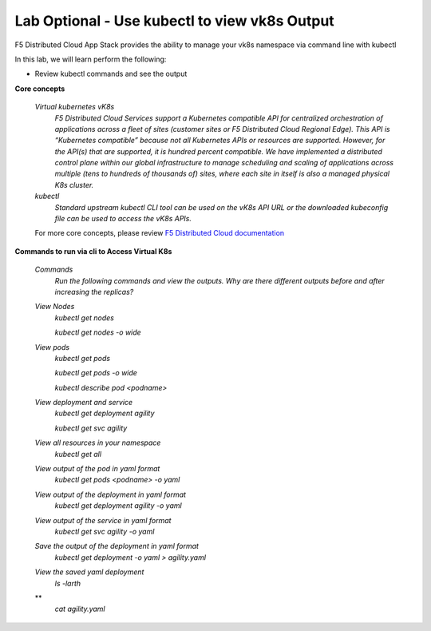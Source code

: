 Lab Optional - Use kubectl to view vk8s Output
-----------------------------

F5 Distributed Cloud App Stack provides the ability to manage your vk8s namespace via command line with kubectl 

In this lab, we will learn perform the following:

•  Review kubectl commands and see the output

**Core concepts**

   *Virtual kubernetes vK8s*
      `F5 Distributed Cloud Services support a Kubernetes compatible API for centralized orchestration of applications across a fleet of sites (customer sites or F5 Distributed Cloud Regional Edge). This API is “Kubernetes compatible” because not all Kubernetes APIs or resources are supported. However, for the API(s) that are supported, it is hundred percent compatible. We have implemented a distributed control plane within our global infrastructure to manage scheduling and scaling of applications across multiple (tens to hundreds of thousands of) sites, where each site in itself is also a managed physical K8s cluster.`

   *kubectl*
      `Standard upstream kubectl CLI tool can be used on the vK8s API URL or the downloaded kubeconfig file can be used to access the vK8s APIs.`

   For more core concepts, please review `F5 Distributed Cloud documentation <https://docs.cloud.f5.com/docs/ves-concepts/dist-app-mgmt>`_

**Commands to run via cli to Access Virtual K8s**

   *Commands*
      `Run the following commands and view the outputs.  Why are there different outputs before and after increasing the replicas?`

   *View Nodes*
      `kubectl get nodes`
   
      `kubectl get nodes -o wide`
   
   *View pods*
      `kubectl get pods`
   
      `kubectl get pods -o wide`
   
      `kubectl describe pod <podname>`
   
   *View deployment and service*
      `kubectl get deployment agility`
   
      `kubectl get svc agility`

   *View all resources in your namespace*
      `kubectl get all`
   
   *View output of the pod in yaml format*
      `kubectl get pods <podname> -o yaml`
 
   *View output of the deployment in yaml format*
      `kubectl get deployment agility -o yaml`

   *View output of the service in yaml format*
      `kubectl get svc agility -o yaml`
   
   *Save the output of the deployment in yaml format*
      `kubectl get deployment -o yaml > agility.yaml`

   *View the saved yaml deployment*
      `ls -larth`
   **
      `cat agility.yaml`
      